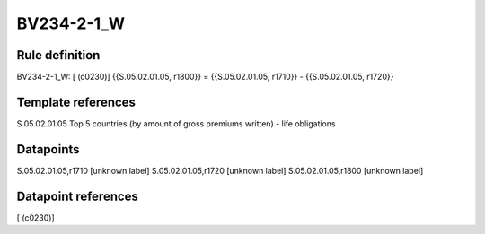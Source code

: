 ===========
BV234-2-1_W
===========

Rule definition
---------------

BV234-2-1_W: [ (c0230)] {{S.05.02.01.05, r1800}} = {{S.05.02.01.05, r1710}} - {{S.05.02.01.05, r1720}}


Template references
-------------------

S.05.02.01.05 Top 5 countries (by amount of gross premiums written) - life obligations


Datapoints
----------

S.05.02.01.05,r1710 [unknown label]
S.05.02.01.05,r1720 [unknown label]
S.05.02.01.05,r1800 [unknown label]


Datapoint references
--------------------

[ (c0230)]